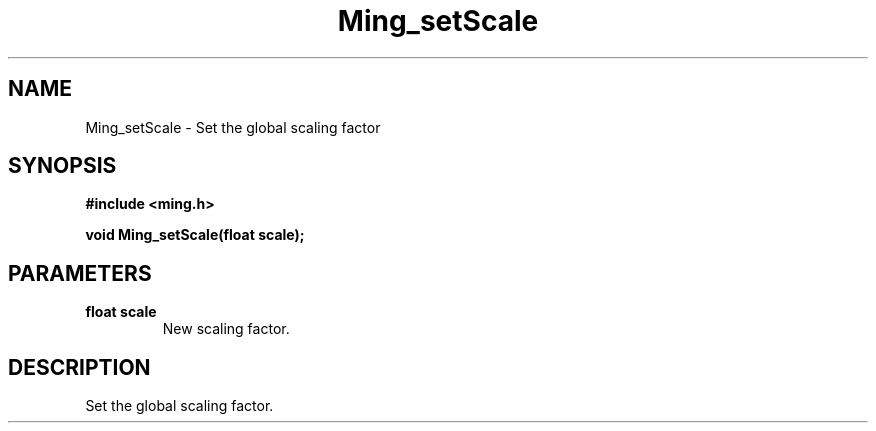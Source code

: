 .\" WARNING! THIS FILE WAS GENERATED AUTOMATICALLY BY c2man!
.\" DO NOT EDIT! CHANGES MADE TO THIS FILE WILL BE LOST!
.TH "Ming_setScale" 3 "23 May 2006" "c2man ming.c"
.SH "NAME"
Ming_setScale \- Set the global scaling factor
.SH "SYNOPSIS"
.ft B
#include <ming.h>
.br
.sp
void Ming_setScale(float scale);
.ft R
.SH "PARAMETERS"
.TP
.B "float scale"
New scaling factor.
.SH "DESCRIPTION"
Set the global scaling factor.
